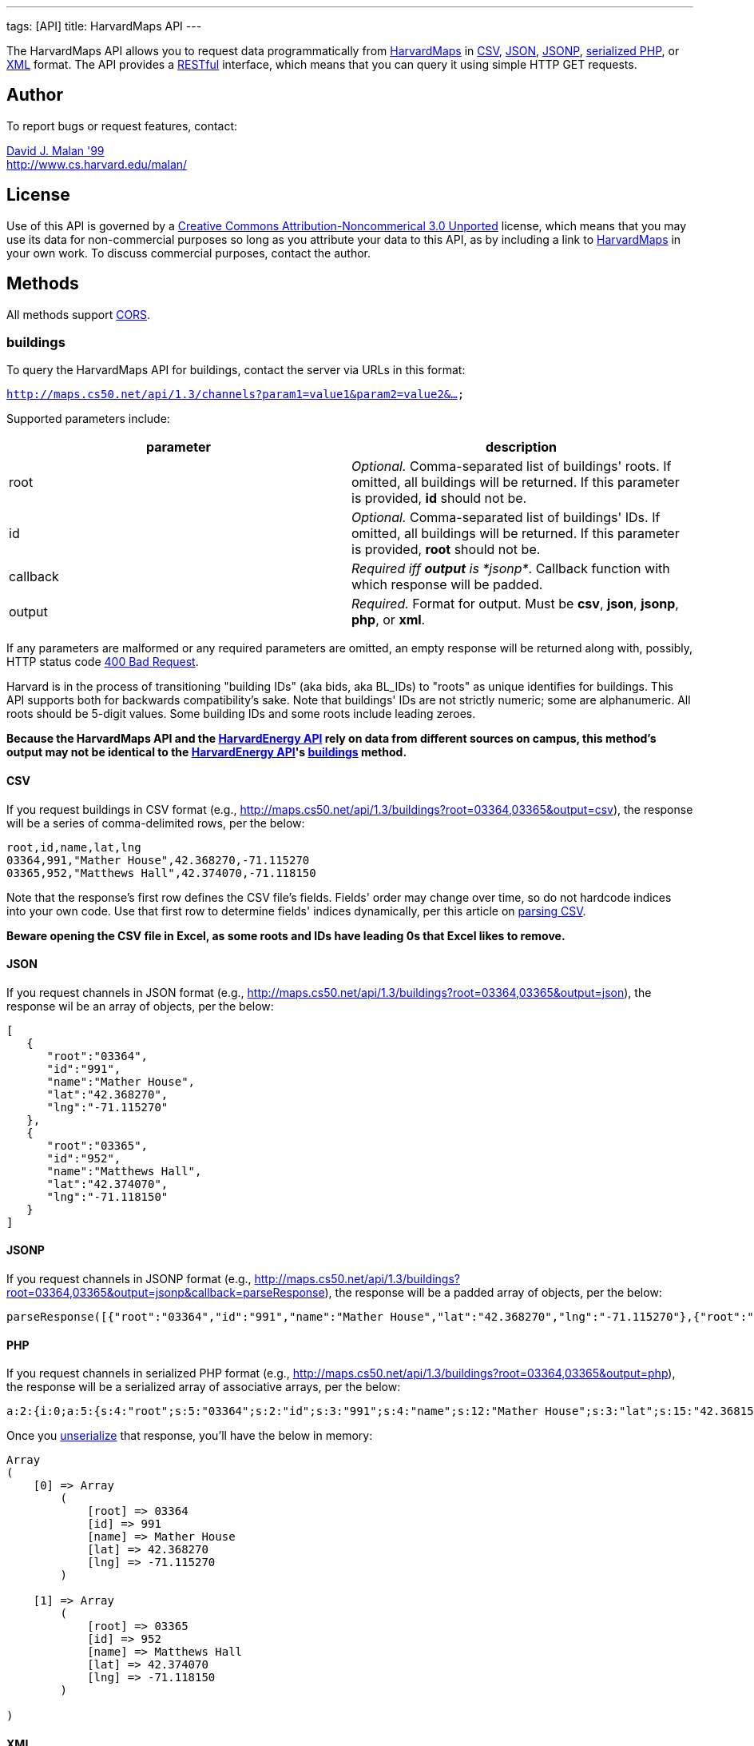 ---
tags: [API]
title: HarvardMaps API
---

The HarvardMaps API allows you to request data programmatically from
http://maps.cs50.net/[HarvardMaps] in
http://en.wikipedia.org/wiki/Comma-separated_values[CSV],
http://en.wikipedia.org/wiki/JSON[JSON],
http://en.wikipedia.org/wiki/JSON#JSONP[JSONP],
http://php.net/manual/en/function.serialize.php[serialized PHP], or
http://en.wikipedia.org/wiki/XML[XML] format. The API provides a
http://en.wikipedia.org/wiki/Representational_State_Transfer[RESTful]
interface, which means that you can query it using simple HTTP GET
requests.


== Author

To report bugs or request features, contact:

mailto:malan@harvard.edu[David J. Malan '99] +
http://www.cs.harvard.edu/malan/


== License

Use of this API is governed by a
http://creativecommons.org/licenses/by-nc/3.0/[Creative Commons
Attribution-Noncommerical 3.0 Unported] license, which means that you
may use its data for non-commercial purposes so long as you attribute
your data to this API, as by including a link to
http://maps.cs50.net/[HarvardMaps] in your own work. To discuss
commercial purposes, contact the author.


== Methods

All methods support
http://en.wikipedia.org/wiki/Cross-Origin_Resource_Sharing[CORS].


[[buildings]]
=== buildings

To query the HarvardMaps API for buildings, contact the server via URLs
in this format:

`http://maps.cs50.net/api/1.3/channels?param1=value1&param2=value2&...`

Supported parameters include:

[cols=",",options="header",]
|=======================================================================
|parameter |description
|root |_Optional._ Comma-separated list of buildings' roots. If omitted,
all buildings will be returned. If this parameter is provided, *id*
should not be.

|id |_Optional._ Comma-separated list of buildings' IDs. If omitted, all
buildings will be returned. If this parameter is provided, *root* should
not be.

|callback |_Required iff *output* is *jsonp*_. Callback function with
which response will be padded.

|output |_Required._ Format for output. Must be *csv*, *json*, *jsonp*,
*php*, or *xml*.
|=======================================================================

If any parameters are malformed or any required parameters are omitted,
an empty response will be returned along with, possibly, HTTP status
code
http://www.w3.org/Protocols/rfc2616/rfc2616-sec10.html#sec10.4.1[400 Bad
Request].

Harvard is in the process of transitioning "building IDs" (aka bids, aka
BL_IDs) to "roots" as unique identifies for buildings. This API supports
both for backwards compatibility's sake. Note that buildings' IDs are
not strictly numeric; some are alphanumeric. All roots should be 5-digit
values. Some building IDs and some roots include leading zeroes.

*Because the HarvardMaps API and the
link:../energy[HarvardEnergy API] rely on data from different
sources on campus, this method's output may not be identical to the
link:../energy[HarvardEnergy API]'s
link:../energy#buildings[buildings] method.*


==== CSV

If you request buildings in CSV format (e.g.,
http://maps.cs50.net/api/1.3/buildings?root=03364,03365&output=csv), the
response will be a series of comma-delimited rows, per the below:

[source,text]
----
root,id,name,lat,lng
03364,991,"Mather House",42.368270,-71.115270
03365,952,"Matthews Hall",42.374070,-71.118150
----

Note that the response's first row defines the CSV file's fields.
Fields' order may change over time, so do not hardcode indices into your
own code. Use that first row to determine fields' indices dynamically,
per this article on link:../../Neat_Tricks#Parsing_CSV[parsing CSV].

*Beware opening the CSV file in Excel, as some roots and IDs have
leading 0s that Excel likes to remove.*


==== JSON

If you request channels in JSON format (e.g.,
http://maps.cs50.net/api/1.3/buildings?root=03364,03365&output=json),
the response wil be an array of objects, per the below:

[source,javascript]
----
[
   {
      "root":"03364",
      "id":"991",
      "name":"Mather House",
      "lat":"42.368270",
      "lng":"-71.115270"
   },
   {
      "root":"03365",
      "id":"952",
      "name":"Matthews Hall",
      "lat":"42.374070",
      "lng":"-71.118150"
   }
]
----


==== JSONP

If you request channels in JSONP format (e.g.,
http://maps.cs50.net/api/1.3/buildings?root=03364,03365&output=jsonp&callback=parseResponse),
the response will be a padded array of objects, per the below:

[source,javascript]
----
parseResponse([{"root":"03364","id":"991","name":"Mather House","lat":"42.368270","lng":"-71.115270"},{"root":"03365","id":"952","name":"Matthews Hall","lat":"42.374070","lng":"-71.118150"}])
----


==== PHP

If you request channels in serialized PHP format (e.g.,
http://maps.cs50.net/api/1.3/buildings?root=03364,03365&output=php), the
response will be a serialized array of associative arrays, per the
below:

[source,php]
----
a:2:{i:0;a:5:{s:4:"root";s:5:"03364";s:2:"id";s:3:"991";s:4:"name";s:12:"Mather House";s:3:"lat";s:15:"42.368153055571";s:3:"lng";s:16:"-71.115234108143";}i:1;a:5:{s:4:"root";s:5:"03365";s:2:"id";s:3:"952";s:4:"name";s:13:"Matthews Hall";s:3:"lat";s:15:"42.374068817179";s:3:"lng";s:16:"-71.118154165321";}}
----

Once you http://php.net/manual/en/function.unserialize.php[unserialize]
that response, you'll have the below in memory:

[source,php]
----
Array
(
    [0] => Array
        (
            [root] => 03364
            [id] => 991
            [name] => Mather House
            [lat] => 42.368270
            [lng] => -71.115270
        )

    [1] => Array
        (
            [root] => 03365
            [id] => 952
            [name] => Matthews Hall
            [lat] => 42.374070
            [lng] => -71.118150
        )

)
----


==== XML

If you request data in XML format (e.g.,
http://maps.cs50.net/api/1.3/buildings?root=03364,03365&output=xml), the
response will be an XML document whose root element is *buildings*, each
of whose children is a *building*, per the below:

[source,xml]
----
<?xml version="1.0" encoding="utf-8"?>
<buildings>
  <building>
    <root>03364</root>
    <id>991</id>
    <name>Mather House</name>
    <lat>42.368153055571</lat>
    <lng>-71.115234108143</lng>
  </building>
  <building>
    <root>03365</root>
    <id>952</id>
    <name>Matthews Hall</name>
    <lat>42.374068817179</lat>
    <lng>-71.118154165321</lng>
  </building>
</buildings>
----


==== Examples

* Returns all buildings:
** http://maps.cs50.net/api/1.3/buildings?output=csv
** http://maps.cs50.net/api/1.3/buildings?output=json
** http://maps.cs50.net/api/1.3/buildings?output=jsonp&callback=parseResponse
** http://maps.cs50.net/api/1.3/buildings?output=php
** http://maps.cs50.net/api/1.3/buildings?output=xml
* Returns Mather House:
** http://maps.cs50.net/api/1.3/buildings?id=991&output=csv
** http://maps.cs50.net/api/1.3/buildings?id=991&output=json
** http://maps.cs50.net/api/1.3/buildings?id=991&output=jsonp&callback=parseResponse
** http://maps.cs50.net/api/1.3/buildings?id=991&output=php
** http://maps.cs50.net/api/1.3/buildings?id=991&output=xml


== External Links

* http://en.wikipedia.org/wiki/Comma-separated_values[Comma-separated
values]
* http://en.wikipedia.org/wiki/JSON[JSON]
* http://en.wikipedia.org/wiki/JSON#JSONP[JSONP]
* http://php.net/manual/en/function.serialize.php[PHP: serialize]
* http://php.net/manual/en/function.unserialize.php[PHP: unserialize]


== Changelog

* http://wiki.cs50.net.php?title=HarvardMaps_API&oldid=1009[1.0]
* http://wiki.cs50.net.php?title=HarvardMaps_API&oldid=1950[1.1]
** Added support for JSONP
*
https://manual.cs50.net.php?title=HarvardMaps_API&oldid=4364[1.2]
** Added support for *root*.
** Added support for XML
* 1.3
** Fixed bug in CSV format whereby `address` header was omitted.
